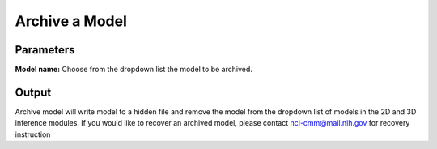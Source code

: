 .. _archive-model:

Archive a Model
------------------

.. image:: ../_static/archive_model.png
  :align: center
  :width: 500px
  :alt: Dialog for the get info module.


Parameters
================

**Model name:** Choose from the dropdown list the model to be archived.


Output
===========

Archive model will write model to a hidden file and remove the model from the dropdown list of models in the 2D and 3D inference modules.
If you would like to recover an archived model, please contact nci-cmm@mail.nih.gov for recovery instruction
